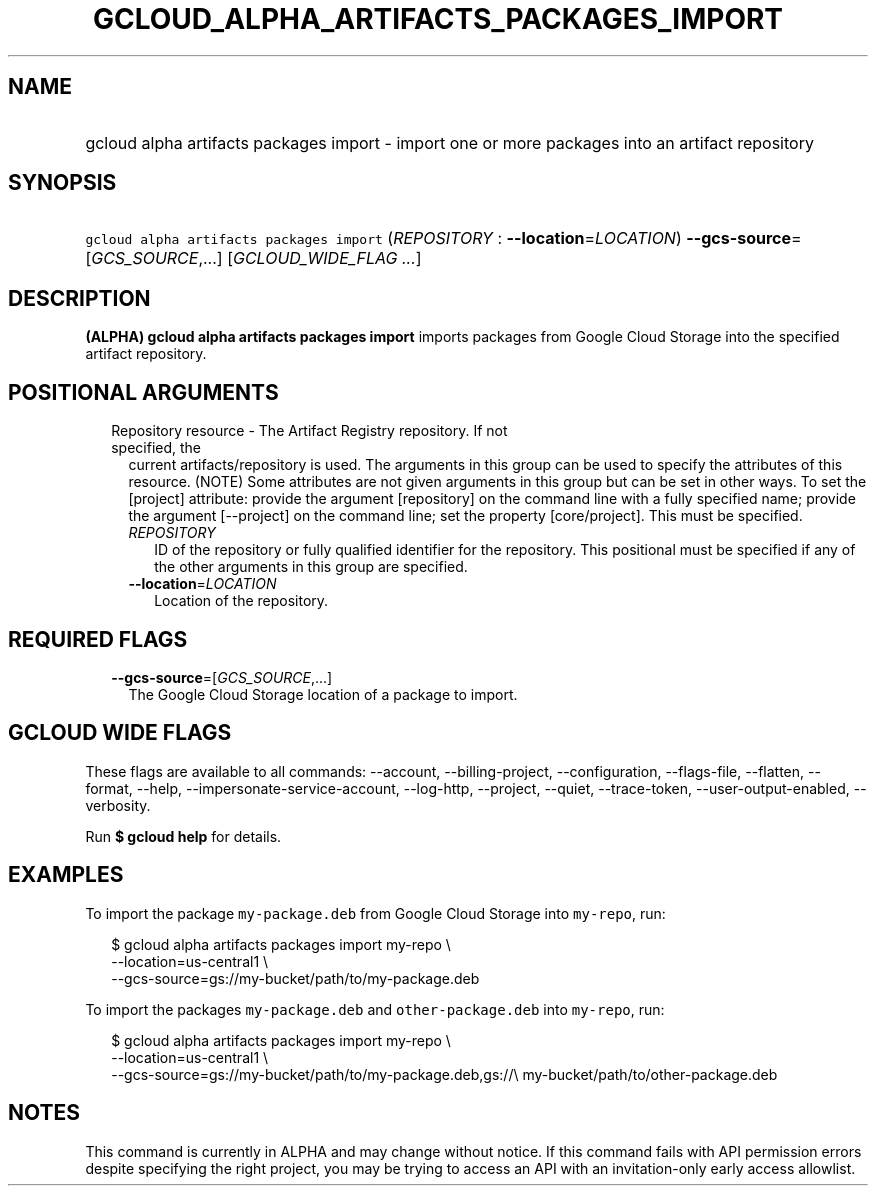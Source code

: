 
.TH "GCLOUD_ALPHA_ARTIFACTS_PACKAGES_IMPORT" 1



.SH "NAME"
.HP
gcloud alpha artifacts packages import \- import one or more packages into an artifact repository



.SH "SYNOPSIS"
.HP
\f5gcloud alpha artifacts packages import\fR (\fIREPOSITORY\fR\ :\ \fB\-\-location\fR=\fILOCATION\fR) \fB\-\-gcs\-source\fR=[\fIGCS_SOURCE\fR,...] [\fIGCLOUD_WIDE_FLAG\ ...\fR]



.SH "DESCRIPTION"

\fB(ALPHA)\fR \fBgcloud alpha artifacts packages import\fR imports packages from
Google Cloud Storage into the specified artifact repository.



.SH "POSITIONAL ARGUMENTS"

.RS 2m
.TP 2m

Repository resource \- The Artifact Registry repository. If not specified, the
current artifacts/repository is used. The arguments in this group can be used to
specify the attributes of this resource. (NOTE) Some attributes are not given
arguments in this group but can be set in other ways. To set the [project]
attribute: provide the argument [repository] on the command line with a fully
specified name; provide the argument [\-\-project] on the command line; set the
property [core/project]. This must be specified.

.RS 2m
.TP 2m
\fIREPOSITORY\fR
ID of the repository or fully qualified identifier for the repository. This
positional must be specified if any of the other arguments in this group are
specified.

.TP 2m
\fB\-\-location\fR=\fILOCATION\fR
Location of the repository.


.RE
.RE
.sp

.SH "REQUIRED FLAGS"

.RS 2m
.TP 2m
\fB\-\-gcs\-source\fR=[\fIGCS_SOURCE\fR,...]
The Google Cloud Storage location of a package to import.


.RE
.sp

.SH "GCLOUD WIDE FLAGS"

These flags are available to all commands: \-\-account, \-\-billing\-project,
\-\-configuration, \-\-flags\-file, \-\-flatten, \-\-format, \-\-help,
\-\-impersonate\-service\-account, \-\-log\-http, \-\-project, \-\-quiet,
\-\-trace\-token, \-\-user\-output\-enabled, \-\-verbosity.

Run \fB$ gcloud help\fR for details.



.SH "EXAMPLES"

To import the package \f5my\-package.deb\fR from Google Cloud Storage into
\f5my\-repo\fR, run:

.RS 2m
$ gcloud alpha artifacts packages import my\-repo \e
    \-\-location=us\-central1 \e
    \-\-gcs\-source=gs://my\-bucket/path/to/my\-package.deb
.RE

To import the packages \f5my\-package.deb\fR and \f5other\-package.deb\fR into
\f5my\-repo\fR, run:

.RS 2m
$ gcloud alpha artifacts packages import my\-repo \e
    \-\-location=us\-central1 \e
    \-\-gcs\-source=gs://my\-bucket/path/to/my\-package.deb,gs://\e
my\-bucket/path/to/other\-package.deb
.RE



.SH "NOTES"

This command is currently in ALPHA and may change without notice. If this
command fails with API permission errors despite specifying the right project,
you may be trying to access an API with an invitation\-only early access
allowlist.

